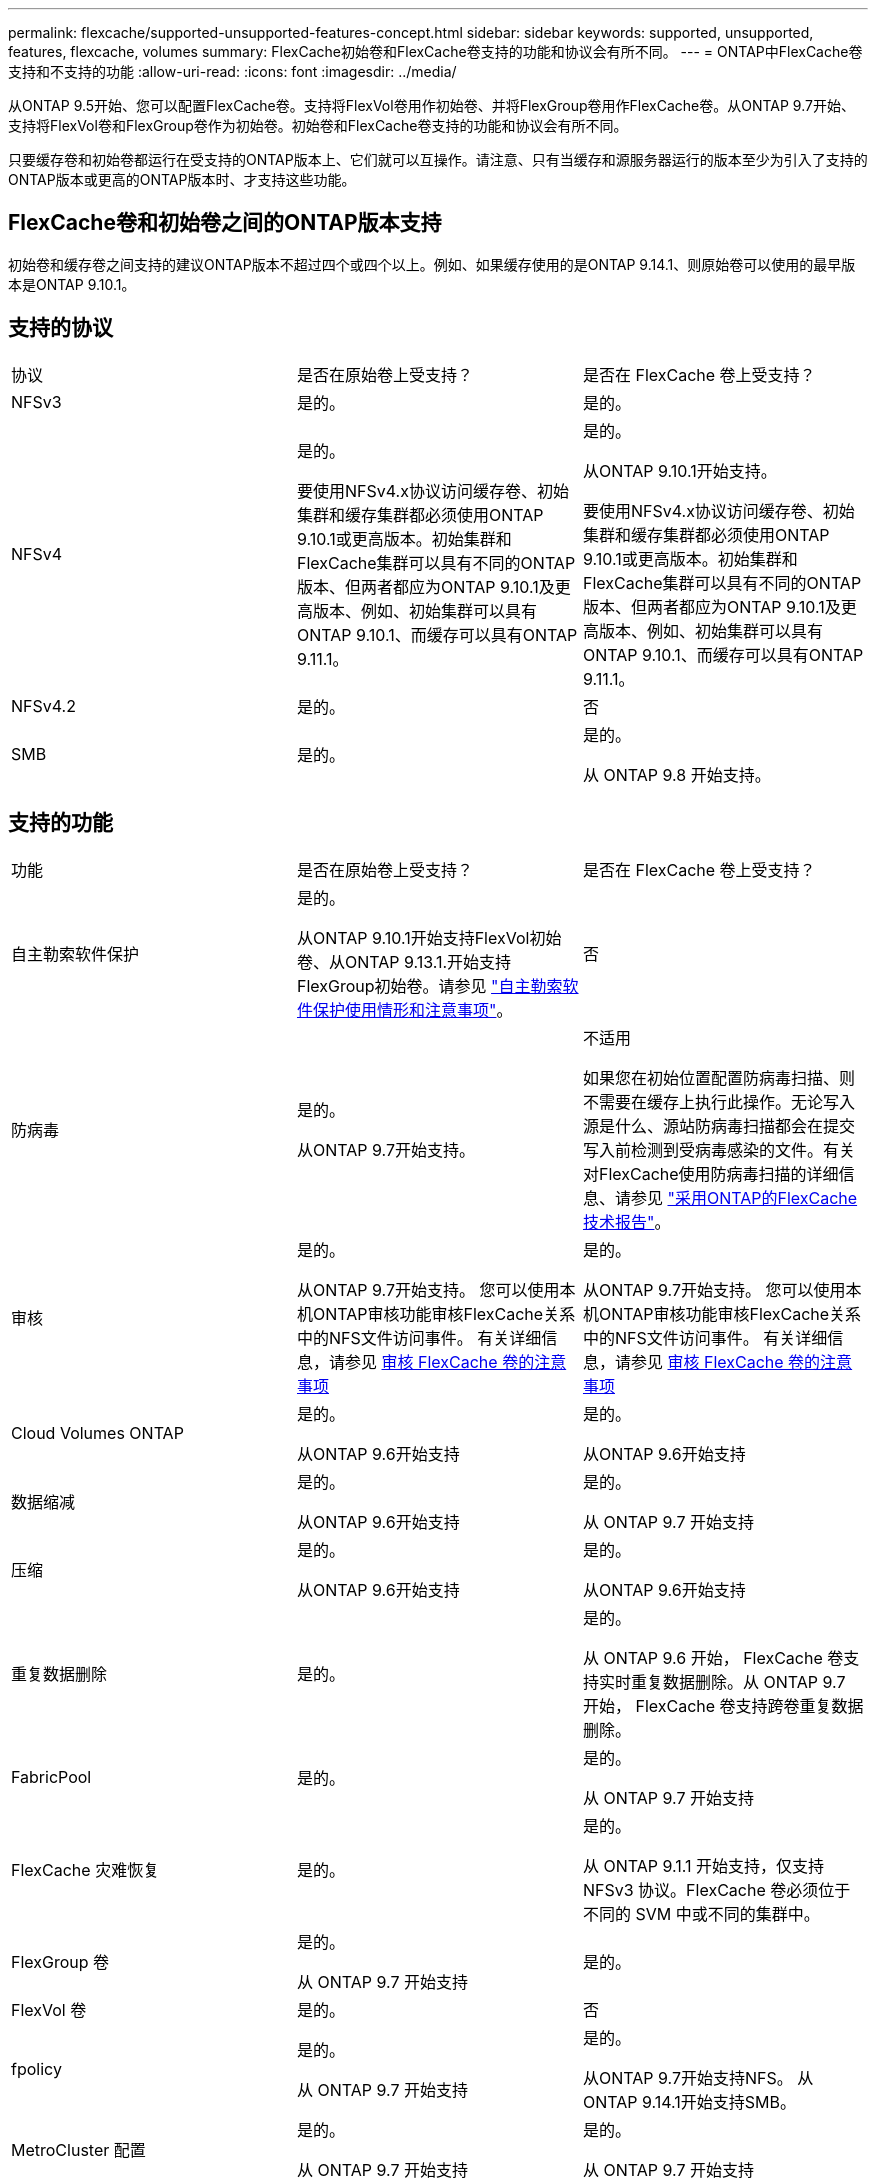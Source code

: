---
permalink: flexcache/supported-unsupported-features-concept.html 
sidebar: sidebar 
keywords: supported, unsupported, features, flexcache, volumes 
summary: FlexCache初始卷和FlexCache卷支持的功能和协议会有所不同。 
---
= ONTAP中FlexCache卷支持和不支持的功能
:allow-uri-read: 
:icons: font
:imagesdir: ../media/


[role="lead"]
从ONTAP 9.5开始、您可以配置FlexCache卷。支持将FlexVol卷用作初始卷、并将FlexGroup卷用作FlexCache卷。从ONTAP 9.7开始、支持将FlexVol卷和FlexGroup卷作为初始卷。初始卷和FlexCache卷支持的功能和协议会有所不同。

只要缓存卷和初始卷都运行在受支持的ONTAP版本上、它们就可以互操作。请注意、只有当缓存和源服务器运行的版本至少为引入了支持的ONTAP版本或更高的ONTAP版本时、才支持这些功能。



== FlexCache卷和初始卷之间的ONTAP版本支持

初始卷和缓存卷之间支持的建议ONTAP版本不超过四个或四个以上。例如、如果缓存使用的是ONTAP 9.14.1、则原始卷可以使用的最早版本是ONTAP 9.10.1。



== 支持的协议

|===


| 协议 | 是否在原始卷上受支持？ | 是否在 FlexCache 卷上受支持？ 


 a| 
NFSv3
 a| 
是的。
 a| 
是的。



 a| 
NFSv4
 a| 
是的。

要使用NFSv4.x协议访问缓存卷、初始集群和缓存集群都必须使用ONTAP 9.10.1或更高版本。初始集群和FlexCache集群可以具有不同的ONTAP版本、但两者都应为ONTAP 9.10.1及更高版本、例如、初始集群可以具有ONTAP 9.10.1、而缓存可以具有ONTAP 9.11.1。
 a| 
是的。

从ONTAP 9.10.1开始支持。

要使用NFSv4.x协议访问缓存卷、初始集群和缓存集群都必须使用ONTAP 9.10.1或更高版本。初始集群和FlexCache集群可以具有不同的ONTAP版本、但两者都应为ONTAP 9.10.1及更高版本、例如、初始集群可以具有ONTAP 9.10.1、而缓存可以具有ONTAP 9.11.1。



 a| 
NFSv4.2
 a| 
是的。
 a| 
否



 a| 
SMB
 a| 
是的。
 a| 
是的。

从 ONTAP 9.8 开始支持。

|===


== 支持的功能

|===


| 功能 | 是否在原始卷上受支持？ | 是否在 FlexCache 卷上受支持？ 


 a| 
自主勒索软件保护
 a| 
是的。

从ONTAP 9.10.1开始支持FlexVol初始卷、从ONTAP 9.13.1.开始支持FlexGroup初始卷。请参见 link:../anti-ransomware/use-cases-restrictions-concept.html#unsupported-configurations["自主勒索软件保护使用情形和注意事项"]。
 a| 
否



 a| 
防病毒
 a| 
是的。

从ONTAP 9.7开始支持。
 a| 
不适用

如果您在初始位置配置防病毒扫描、则不需要在缓存上执行此操作。无论写入源是什么、源站防病毒扫描都会在提交写入前检测到受病毒感染的文件。有关对FlexCache使用防病毒扫描的详细信息、请参见 https://www.netapp.com/media/7336-tr4743.pdf["采用ONTAP的FlexCache技术报告"^]。



 a| 
审核
 a| 
是的。

从ONTAP 9.7开始支持。
您可以使用本机ONTAP审核功能审核FlexCache关系中的NFS文件访问事件。
有关详细信息，请参见 xref:audit-flexcache-volumes-concept.adoc[审核 FlexCache 卷的注意事项]
 a| 
是的。

从ONTAP 9.7开始支持。
您可以使用本机ONTAP审核功能审核FlexCache关系中的NFS文件访问事件。
有关详细信息，请参见 xref:audit-flexcache-volumes-concept.adoc[审核 FlexCache 卷的注意事项]



 a| 
Cloud Volumes ONTAP
 a| 
是的。

从ONTAP 9.6开始支持
 a| 
是的。

从ONTAP 9.6开始支持



 a| 
数据缩减
 a| 
是的。

从ONTAP 9.6开始支持
 a| 
是的。

从 ONTAP 9.7 开始支持



 a| 
压缩
 a| 
是的。

从ONTAP 9.6开始支持
 a| 
是的。

从ONTAP 9.6开始支持



 a| 
重复数据删除
 a| 
是的。
 a| 
是的。

从 ONTAP 9.6 开始， FlexCache 卷支持实时重复数据删除。从 ONTAP 9.7 开始， FlexCache 卷支持跨卷重复数据删除。



 a| 
FabricPool
 a| 
是的。
 a| 
是的。

从 ONTAP 9.7 开始支持



 a| 
FlexCache 灾难恢复
 a| 
是的。
 a| 
是的。

从 ONTAP 9.1.1 开始支持，仅支持 NFSv3 协议。FlexCache 卷必须位于不同的 SVM 中或不同的集群中。



 a| 
FlexGroup 卷
 a| 
是的。

从 ONTAP 9.7 开始支持
 a| 
是的。



 a| 
FlexVol 卷
 a| 
是的。
 a| 
否



 a| 
fpolicy
 a| 
是的。

从 ONTAP 9.7 开始支持
 a| 
是的。

从ONTAP 9.7开始支持NFS。
从ONTAP 9.14.1开始支持SMB。



 a| 
MetroCluster 配置
 a| 
是的。

从 ONTAP 9.7 开始支持
 a| 
是的。

从 ONTAP 9.7 开始支持



 a| 
Microsoft 卸载数据传输（ Offloaded Data Transfer ， ODX ）
 a| 
是的。
 a| 
否



 a| 
NetApp 聚合加密（ NAE ）
 a| 
是的。

从ONTAP 9.6开始支持
 a| 
是的。

从ONTAP 9.6开始支持



 a| 
NetApp 卷加密（ NVE ）
 a| 
是的。

从ONTAP 9.6开始支持
 a| 
是的。

从ONTAP 9.6开始支持



 a| 
ONTAP S3 NAS存储分段
 a| 
是的。

从ONTAP 9.12.1开始支持
 a| 
否



 a| 
QoS
 a| 
是的。
 a| 
是的。


NOTE: FlexCache 卷不支持文件级 QoS 。



 a| 
qtree
 a| 
是的。

从ONTAP 9.6开始、您可以创建和修改qtrees。在源上创建的qtrees可在缓存上访问。
 a| 
否



 a| 
配额
 a| 
是的。

从ONTAP 9.6开始、支持对用户、组和qtrees在FlexCache原始卷上强制实施配额。
 a| 
否

使用FlexCache writearound模式(默认模式)时、缓存上的写入将转发到初始卷。配额在源站强制实施。


NOTE: 从 ONTAP 9.6 开始， FlexCache 卷支持远程配额（ rquota ）。



 a| 
SMB更改通知
 a| 
是的。
 a| 
是的。

从ONTAP 9.14.1开始、缓存支持SMB更改通知。



 a| 
SnapLock 卷
 a| 
否
 a| 
否



 a| 
SnapMirror异步关系*
 a| 
是的。
 a| 
否



 a| 
 a| 
* FlexCache来源：

* 您可以从原始FlexVol创建FlexCache卷
* 您可以从原始FlexGroup创建FlexCache卷
* 在SnapMirror关系中、您可以从原始主卷创建FlexCache 卷。
* 从 ONTAP 9.8 开始， SnapMirror 二级卷可以是 FlexCache 原始卷。SnapMirror二级卷必须处于空闲状态、并且没有活动的SnapMirror更新；否则、FlexCache创建将失败。




 a| 
SnapMirror同步关系
 a| 
否
 a| 
否



 a| 
SnapRestore
 a| 
是的。
 a| 
否



 a| 
快照
 a| 
是的。
 a| 
否



 a| 
SVM IP 配置
 a| 
是的。

从 ONTAP 9.5 开始受支持。SVM DR 关系的主 SVM 可以具有原始卷；但是，如果 SVM DR 关系中断，则必须使用新的原始卷重新创建 FlexCache 关系。
 a| 
否

FlexCache 卷可以位于主 SVM 中，但不能位于辅 SVM 中。主 SVM 中的任何 FlexCache 卷不会作为 SVM DR 关系的一部分进行复制。



 a| 
存储级别访问防护（ SLAG ）
 a| 
否
 a| 
否



 a| 
精简配置
 a| 
是的。
 a| 
是的。

从 ONTAP 9.7 开始支持



 a| 
卷克隆
 a| 
是的。

从 ONTAP 9.6 开始，支持克隆初始卷和初始卷中的文件。
 a| 
否



 a| 
卷移动
 a| 
是的。
 a| 
是（仅适用于卷成分卷）

ONTAP 9.6及更高版本支持移动FlexCache卷的卷成分卷。



 a| 
卷重新托管
 a| 
否
 a| 
否



 a| 
用于阵列集成的vStorage API (VAAI)
 a| 
是的。
 a| 
否

|===

NOTE: 在 ONTAP 9 9.5 之前的版本中，原始 FlexVol 卷只能为在运行 7- 模式 Data ONTAP 8.2.x 的系统上创建的 FlexCache 卷提供数据。从 ONTAP 9.5 开始，原始 FlexVol 卷还可以为 ONTAP 9 系统上的 FlexCache 卷提供数据。有关从7-模式FlexCache迁移到ONTAP 9 FlexCache的信息，请参见link:https://www.netapp.com/pdf.html?item=/media/7336-tr4743pdf.pdf["NetApp技术报告4743：《ONTAP中的FlexCache》"^]。
